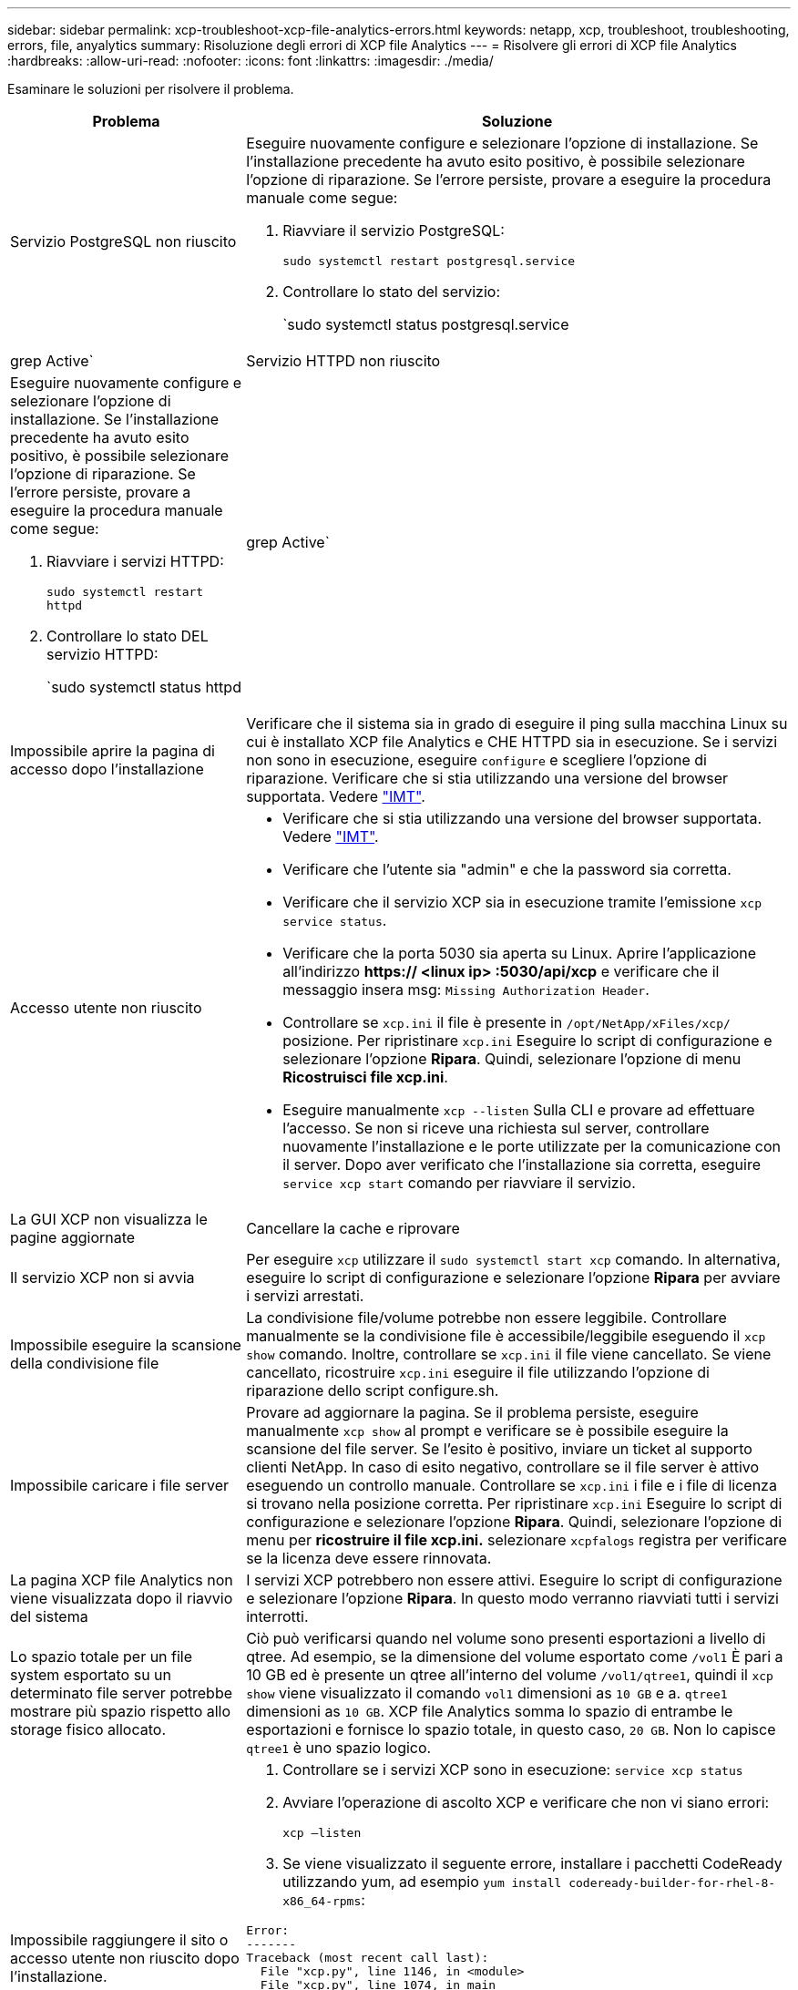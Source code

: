 ---
sidebar: sidebar 
permalink: xcp-troubleshoot-xcp-file-analytics-errors.html 
keywords: netapp, xcp, troubleshoot, troubleshooting, errors, file, anyalytics 
summary: Risoluzione degli errori di XCP file Analytics 
---
= Risolvere gli errori di XCP file Analytics
:hardbreaks:
:allow-uri-read: 
:nofooter: 
:icons: font
:linkattrs: 
:imagesdir: ./media/


[role="lead"]
Esaminare le soluzioni per risolvere il problema.

[cols="40,60"]
|===
| Problema | Soluzione 


| Servizio PostgreSQL non riuscito  a| 
Eseguire nuovamente configure e selezionare l'opzione di installazione. Se l'installazione precedente ha avuto esito positivo, è possibile selezionare l'opzione di riparazione. Se l'errore persiste, provare a eseguire la procedura manuale come segue:

. Riavviare il servizio PostgreSQL:
+
`sudo systemctl restart postgresql.service`

. Controllare lo stato del servizio:
+
`sudo systemctl status postgresql.service | grep Active`





| Servizio HTTPD non riuscito  a| 
Eseguire nuovamente configure e selezionare l'opzione di installazione. Se l'installazione precedente ha avuto esito positivo, è possibile selezionare l'opzione di riparazione. Se l'errore persiste, provare a eseguire la procedura manuale come segue:

. Riavviare i servizi HTTPD:
+
`sudo systemctl restart httpd`

. Controllare lo stato DEL servizio HTTPD:
+
`sudo systemctl status httpd | grep Active`





| Impossibile aprire la pagina di accesso dopo l'installazione | Verificare che il sistema sia in grado di eseguire il ping sulla macchina Linux su cui è installato XCP file Analytics e CHE HTTPD sia in esecuzione. Se i servizi non sono in esecuzione, eseguire `configure` e scegliere l'opzione di riparazione. Verificare che si stia utilizzando una versione del browser supportata. Vedere link:https://mysupport.netapp.com/matrix/["IMT"^]. 


| Accesso utente non riuscito  a| 
* Verificare che si stia utilizzando una versione del browser supportata. Vedere link:https://mysupport.netapp.com/matrix/["IMT"^].
* Verificare che l'utente sia "admin" e che la password sia corretta.
* Verificare che il servizio XCP sia in esecuzione tramite l'emissione `xcp service status`.
* Verificare che la porta 5030 sia aperta su Linux. Aprire l'applicazione all'indirizzo *https:// <linux ip> :5030/api/xcp* e verificare che il messaggio insera msg: `Missing Authorization Header`.
* Controllare se `xcp.ini` il file è presente in `/opt/NetApp/xFiles/xcp/` posizione. Per ripristinare `xcp.ini` Eseguire lo script di configurazione e selezionare l'opzione *Ripara*. Quindi, selezionare l'opzione di menu *Ricostruisci file xcp.ini*.
* Eseguire manualmente `xcp --listen` Sulla CLI e provare ad effettuare l'accesso. Se non si riceve una richiesta sul server, controllare nuovamente l'installazione e le porte utilizzate per la comunicazione con il server. Dopo aver verificato che l'installazione sia corretta, eseguire `service xcp start` comando per riavviare il servizio.




| La GUI XCP non visualizza le pagine aggiornate | Cancellare la cache e riprovare 


| Il servizio XCP non si avvia | Per eseguire `xcp` utilizzare il `sudo systemctl start xcp` comando. In alternativa, eseguire lo script di configurazione e selezionare l'opzione *Ripara* per avviare i servizi arrestati. 


| Impossibile eseguire la scansione della condivisione file | La condivisione file/volume potrebbe non essere leggibile. Controllare manualmente se la condivisione file è accessibile/leggibile eseguendo il `xcp show` comando. Inoltre, controllare se `xcp.ini` il file viene cancellato. Se viene cancellato, ricostruire `xcp.ini` eseguire il file utilizzando l'opzione di riparazione dello script configure.sh. 


| Impossibile caricare i file server | Provare ad aggiornare la pagina. Se il problema persiste, eseguire manualmente `xcp show` al prompt e verificare se è possibile eseguire la scansione del file server. Se l'esito è positivo, inviare un ticket al supporto clienti NetApp. In caso di esito negativo, controllare se il file server è attivo eseguendo un controllo manuale. Controllare se `xcp.ini` i file e i file di licenza si trovano nella posizione corretta. Per ripristinare `xcp.ini` Eseguire lo script di configurazione e selezionare l'opzione *Ripara*. Quindi, selezionare l'opzione di menu per *ricostruire il file xcp.ini.* selezionare `xcpfalogs` registra per verificare se la licenza deve essere rinnovata. 


| La pagina XCP file Analytics non viene visualizzata dopo il riavvio del sistema | I servizi XCP potrebbero non essere attivi. Eseguire lo script di configurazione e selezionare l'opzione *Ripara*. In questo modo verranno riavviati tutti i servizi interrotti. 


| Lo spazio totale per un file system esportato su un determinato file server potrebbe mostrare più spazio rispetto allo storage fisico allocato. | Ciò può verificarsi quando nel volume sono presenti esportazioni a livello di qtree. Ad esempio, se la dimensione del volume esportato come `/vol1` È pari a 10 GB ed è presente un qtree all'interno del volume `/vol1/qtree1`, quindi il `xcp show` viene visualizzato il comando `vol1` dimensioni as `10 GB` e a. `qtree1` dimensioni as `10 GB`. XCP file Analytics somma lo spazio di entrambe le esportazioni e fornisce lo spazio totale, in questo caso, `20 GB`. Non lo capisce `qtree1` è uno spazio logico. 


| Impossibile raggiungere il sito o accesso utente non riuscito dopo l'installazione.  a| 
. Controllare se i servizi XCP sono in esecuzione:
`service xcp status`
. Avviare l'operazione di ascolto XCP e verificare che non vi siano errori:
+
`xcp –listen`

. Se viene visualizzato il seguente errore, installare i pacchetti CodeReady utilizzando yum, ad esempio `yum install codeready-builder-for-rhel-8-x86_64-rpms`:


[listing]
----
Error:
-------
Traceback (most recent call last):
  File "xcp.py", line 1146, in <module>
  File "xcp.py", line 1074, in main
  File "<frozen importlib._bootstrap>", line 991, in _find_and_load
  File "<frozen importlib._bootstrap>", line 975, in _find_and_load_unlocked
  File "<frozen importlib._bootstrap>", line 671, in _load_unlocked
  File "PyInstaller/loader/pyimod03_importers.py", line 495, in exec_module
  File "rest/routes.py", line 61, in <module>
  File "<frozen importlib._bootstrap>", line 991, in _find_and_load
  File "<frozen importlib._bootstrap>", line 975, in _find_and_load_unlocked
  File "<frozen importlib._bootstrap>", line 671, in _load_unlocked
  File "PyInstaller/loader/pyimod03_importers.py", line 495, in exec_module
  File "onelogin/saml2/auth.py", line 14, in <module>
xmlsec.Error: (1, 'cannot load crypto library for xmlsec.')
[23891] Failed to execute script 'xcp' due to unhandled exception!
----
|===